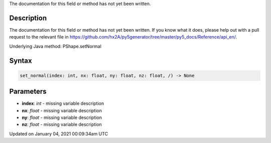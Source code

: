 .. title: set_normal()
.. slug: py5shape_set_normal
.. date: 2021-01-04 00:09:34 UTC+00:00
.. tags:
.. category:
.. link:
.. description: py5 set_normal() documentation
.. type: text

The documentation for this field or method has not yet been written.

Description
===========

The documentation for this field or method has not yet been written. If you know what it does, please help out with a pull request to the relevant file in https://github.com/hx2A/py5generator/tree/master/py5_docs/Reference/api_en/.

Underlying Java method: PShape.setNormal

Syntax
======

.. code:: python

    set_normal(index: int, nx: float, ny: float, nz: float, /) -> None

Parameters
==========

* **index**: `int` - missing variable description
* **nx**: `float` - missing variable description
* **ny**: `float` - missing variable description
* **nz**: `float` - missing variable description


Updated on January 04, 2021 00:09:34am UTC

